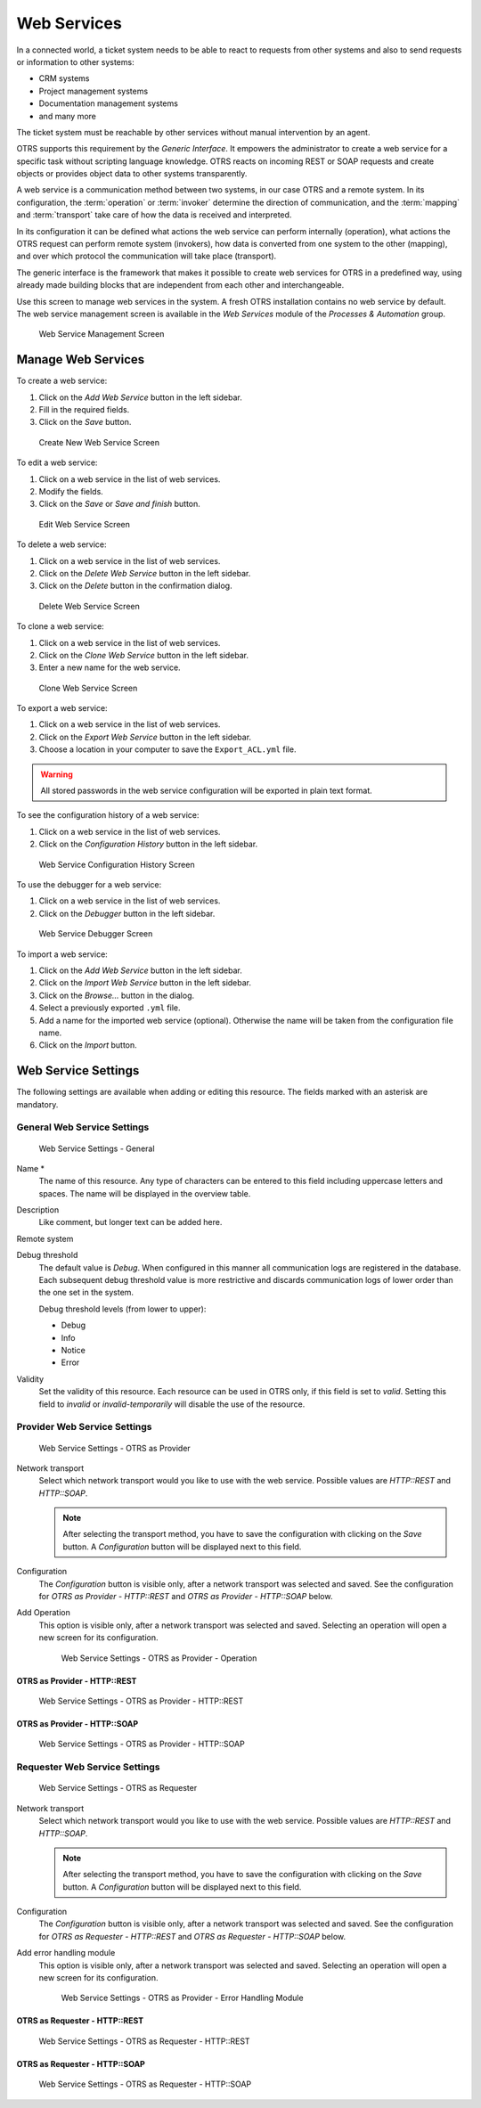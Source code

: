 Web Services
============

In a connected world, a ticket system needs to be able to react to requests from other systems and also to send requests or information to other systems:

* CRM systems
* Project management systems
* Documentation management systems
* and many more

The ticket system must be reachable by other services without manual intervention by an agent.

OTRS supports this requirement by the *Generic Interface*. It empowers the administrator to create a web service for a specific task without scripting language knowledge. OTRS reacts on incoming REST or SOAP requests and create objects or provides object data to other systems transparently.

A web service is a communication method between two systems, in our case OTRS and a remote system. In its configuration, the :term:`operation` or :term:`invoker` determine the direction of communication, and the :term:`mapping` and :term:`transport` take care of how the data is received and interpreted.

In its configuration it can be defined what actions the web service can perform internally (operation), what actions the OTRS request can perform remote system (invokers), how data is converted from one system to the other (mapping), and over which protocol the communication will take place (transport).

The generic interface is the framework that makes it possible to create web services for OTRS in a predefined way, using already made building blocks that are independent from each other and interchangeable.

Use this screen to manage web services in the system. A fresh OTRS installation contains no web service by default. The web service management screen is available in the *Web Services* module of the *Processes & Automation* group.

.. figure:: images/web-service-management.png
   :alt: Web Service Management Screen

   Web Service Management Screen


Manage Web Services
-------------------

To create a web service:

1. Click on the *Add Web Service* button in the left sidebar.
2. Fill in the required fields.
3. Click on the *Save* button.

.. figure:: images/web-service-add.png
   :alt: Create New Web Service Screen

   Create New Web Service Screen

To edit a web service:

1. Click on a web service in the list of web services.
2. Modify the fields.
3. Click on the *Save* or *Save and finish* button.

.. figure:: images/web-service-edit.png
   :alt: Edit Web Service Screen

   Edit Web Service Screen

To delete a web service:

1. Click on a web service in the list of web services.
2. Click on the *Delete Web Service* button in the left sidebar.
3. Click on the *Delete* button in the confirmation dialog.

.. figure:: images/web-service-delete.png
   :alt: Delete Web Service Screen

   Delete Web Service Screen

To clone a web service:

1. Click on a web service in the list of web services.
2. Click on the *Clone Web Service* button in the left sidebar.
3. Enter a new name for the web service.

.. figure:: images/web-service-clone.png
   :alt: Clone Web Service Screen

   Clone Web Service Screen

To export a web service:

1. Click on a web service in the list of web services.
2. Click on the *Export Web Service* button in the left sidebar.
3. Choose a location in your computer to save the ``Export_ACL.yml`` file.

.. warning::

   All stored passwords in the web service configuration will be exported in plain text format.

To see the configuration history of a web service:

1. Click on a web service in the list of web services.
2. Click on the *Configuration History* button in the left sidebar.

.. figure:: images/web-service-configuration-history.png
   :alt: Web Service Configuration History Screen

   Web Service Configuration History Screen

To use the debugger for a web service:

1. Click on a web service in the list of web services.
2. Click on the *Debugger* button in the left sidebar.

.. figure:: images/web-service-debugger.png
   :alt: Web Service Debugger Screen

   Web Service Debugger Screen

To import a web service:

1. Click on the *Add Web Service* button in the left sidebar.
2. Click on the *Import Web Service* button in the left sidebar.
3. Click on the *Browse…* button in the dialog.
4. Select a previously exported ``.yml`` file.
5. Add a name for the imported web service (optional). Otherwise the name will be taken from the configuration file name.
6. Click on the *Import* button.


Web Service Settings
--------------------

The following settings are available when adding or editing this resource. The fields marked with an asterisk are mandatory.


General Web Service Settings
~~~~~~~~~~~~~~~~~~~~~~~~~~~~

.. figure:: images/web-service-add-general.png
   :alt: Web Service Settings - General

   Web Service Settings - General

Name \*
   The name of this resource. Any type of characters can be entered to this field including uppercase letters and spaces. The name will be displayed in the overview table.

Description
   Like comment, but longer text can be added here.

Remote system
   .. TODO: what is this?

Debug threshold
   The default value is *Debug*. When configured in this manner all communication logs are registered in the database. Each subsequent debug threshold value is more restrictive and discards communication logs of lower order than the one set in the system.

   Debug threshold levels (from lower to upper):

   - Debug
   - Info
   - Notice
   - Error

Validity
   Set the validity of this resource. Each resource can be used in OTRS only, if this field is set to *valid*. Setting this field to *invalid* or *invalid-temporarily* will disable the use of the resource.


Provider Web Service Settings
~~~~~~~~~~~~~~~~~~~~~~~~~~~~~

.. figure:: images/web-service-add-provider.png
   :alt: Web Service Settings - OTRS as Provider

   Web Service Settings - OTRS as Provider

Network transport
   Select which network transport would you like to use with the web service. Possible values are *HTTP::REST* and *HTTP::SOAP*.

   .. note::

      After selecting the transport method, you have to save the configuration with clicking on the *Save* button. A *Configuration* button will be displayed next to this field.

Configuration
   The *Configuration* button is visible only, after a network transport was selected and saved. See the configuration for *OTRS as Provider - HTTP\:\:REST* and *OTRS as Provider - HTTP\:\:SOAP* below.

Add Operation
   This option is visible only, after a network transport was selected and saved. Selecting an operation will open a new screen for its configuration.

   .. figure:: images/web-service-add-operation.png
      :alt: Web Service Settings - OTRS as Provider - Operation

      Web Service Settings - OTRS as Provider - Operation


OTRS as Provider - HTTP\:\:REST
^^^^^^^^^^^^^^^^^^^^^^^^^^^^^^^

.. figure:: images/web-service-add-provider-rest.png
   :alt: Web Service Settings - OTRS as Provider - HTTP\:\:REST

   Web Service Settings - OTRS as Provider - HTTP\:\:REST


OTRS as Provider - HTTP\:\:SOAP
^^^^^^^^^^^^^^^^^^^^^^^^^^^^^^^

.. figure:: images/web-service-add-provider-soap.png
   :alt: Web Service Settings - OTRS as Provider - HTTP\:\:SOAP

   Web Service Settings - OTRS as Provider - HTTP\:\:SOAP


Requester Web Service Settings
~~~~~~~~~~~~~~~~~~~~~~~~~~~~~~

.. figure:: images/web-service-add-requester.png
   :alt: Web Service Settings - OTRS as Requester

   Web Service Settings - OTRS as Requester

Network transport
   Select which network transport would you like to use with the web service. Possible values are *HTTP::REST* and *HTTP::SOAP*.

   .. note::

      After selecting the transport method, you have to save the configuration with clicking on the *Save* button. A *Configuration* button will be displayed next to this field.

Configuration
   The *Configuration* button is visible only, after a network transport was selected and saved. See the configuration for *OTRS as Requester - HTTP\:\:REST* and *OTRS as Requester - HTTP\:\:SOAP* below.

Add error handling module
   This option is visible only, after a network transport was selected and saved. Selecting an operation will open a new screen for its configuration.

   .. figure:: images/web-service-add-error-handling-module.png
      :alt: Web Service Settings - OTRS as Provider - Error Handling Module

      Web Service Settings - OTRS as Provider - Error Handling Module


OTRS as Requester - HTTP\:\:REST
^^^^^^^^^^^^^^^^^^^^^^^^^^^^^^^^

.. figure:: images/web-service-add-requester-rest.png
   :alt: Web Service Settings - OTRS as Requester - HTTP\:\:REST

   Web Service Settings - OTRS as Requester - HTTP\:\:REST


OTRS as Requester - HTTP\:\:SOAP
^^^^^^^^^^^^^^^^^^^^^^^^^^^^^^^^

.. figure:: images/web-service-add-requester-soap.png
   :alt: Web Service Settings - OTRS as Requester - HTTP\:\:SOAP

   Web Service Settings - OTRS as Requester - HTTP\:\:SOAP
